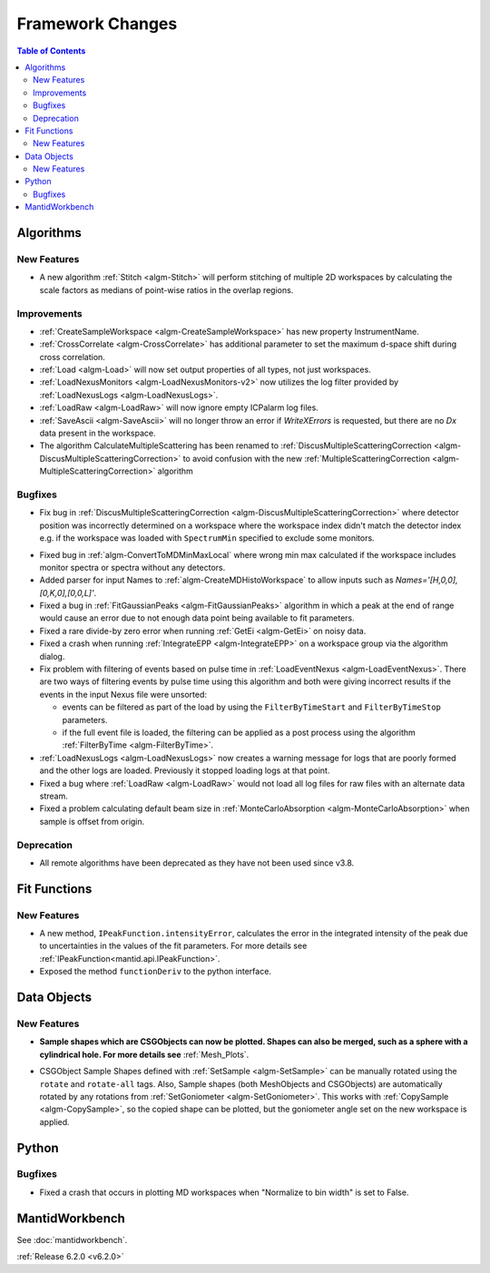 =================
Framework Changes
=================

.. contents:: Table of Contents
   :local:

Algorithms
----------

New Features
############

- A new algorithm :ref:`Stitch <algm-Stitch>` will perform stitching of multiple 2D workspaces by calculating the scale factors as medians of point-wise ratios in the overlap regions.


Improvements
############

- :ref:`CreateSampleWorkspace <algm-CreateSampleWorkspace>` has new property InstrumentName.
- :ref:`CrossCorrelate <algm-CrossCorrelate>` has additional parameter to set the maximum d-space shift during cross correlation.
- :ref:`Load <algm-Load>` will now set output properties of all types, not just workspaces.
- :ref:`LoadNexusMonitors <algm-LoadNexusMonitors-v2>` now utilizes the log filter provided by :ref:`LoadNexusLogs <algm-LoadNexusLogs>`.
- :ref:`LoadRaw <algm-LoadRaw>` will now ignore empty ICPalarm log files.
- :ref:`SaveAscii <algm-SaveAscii>` will no longer throw an error if `WriteXErrors` is requested, but there are no `Dx` data present in the workspace.
- The algorithm CalculateMultipleScattering has been renamed to :ref:`DiscusMultipleScatteringCorrection <algm-DiscusMultipleScatteringCorrection>` to avoid confusion with the new :ref:`MultipleScatteringCorrection <algm-MultipleScatteringCorrection>` algorithm

Bugfixes
########

- Fix bug in :ref:`DiscusMultipleScatteringCorrection <algm-DiscusMultipleScatteringCorrection>` where detector position was incorrectly determined on a workspace where the workspace index didn't match the detector
  index e.g. if the workspace was loaded with ``SpectrumMin`` specified to exclude some monitors.
* Fixed bug in :ref:`algm-ConvertToMDMinMaxLocal` where wrong min max calculated if the workspace includes monitor spectra or spectra without any detectors.
* Added parser for input Names to :ref:`algm-CreateMDHistoWorkspace` to allow inputs such as `Names='[H,0,0],[0,K,0],[0,0,L]'`.
* Fixed a bug in :ref:`FitGaussianPeaks <algm-FitGaussianPeaks>` algorithm in which a peak at the end of range would cause an error due to not enough data point being available to fit parameters.
* Fixed a rare divide-by zero error when running :ref:`GetEi <algm-GetEi>` on noisy data.
* Fixed a crash when running :ref:`IntegrateEPP <algm-IntegrateEPP>` on a workspace group via the algorithm dialog.
* Fix problem with filtering of events based on pulse time in :ref:`LoadEventNexus <algm-LoadEventNexus>`. There are two ways of filtering events by pulse time using this algorithm and both
  were giving incorrect results if the events in the input Nexus file were unsorted:

  * events can be filtered as part of the load by using the ``FilterByTimeStart`` and ``FilterByTimeStop`` parameters.
  * if the full event file is loaded, the filtering can be applied as a post process using the algorithm :ref:`FilterByTime <algm-FilterByTime>`.

* :ref:`LoadNexusLogs <algm-LoadNexusLogs>` now creates a warning message for logs that are poorly formed and the other logs are loaded. Previously it stopped loading logs at that point.
* Fixed a bug where :ref:`LoadRaw <algm-LoadRaw>` would not load all log files for raw files with an alternate data stream.
* Fixed a problem calculating default beam size in :ref:`MonteCarloAbsorption <algm-MonteCarloAbsorption>` when sample is offset from origin.


Deprecation
###########
- All remote algorithms have been deprecated as they have not been used since v3.8.

Fit Functions
-------------
New Features
############
- A new method, ``IPeakFunction.intensityError``, calculates the error in the integrated intensity of the peak due to uncertainties in the values of the fit parameters. For more details see :ref:`IPeakFunction<mantid.api.IPeakFunction>`.
- Exposed the method ``functionDeriv`` to the python interface.


Data Objects
------------
New Features
############
- **Sample shapes which are CSGObjects can now be plotted. Shapes can also be merged, such as a sphere with a cylindrical hole. For more details see** :ref:`Mesh_Plots`.

.. image::  ../../images/MeshPlotHelp-2.png
   :align: center
   :height: 500px

- CSGObject Sample Shapes defined with :ref:`SetSample <algm-SetSample>` can be manually rotated using the ``rotate`` and ``rotate-all`` tags.
  Also, Sample shapes (both MeshObjects and CSGObjects) are automatically rotated by any rotations from :ref:`SetGoniometer <algm-SetGoniometer>`.
  This works with :ref:`CopySample <algm-CopySample>`, so the copied shape can be plotted, but the goniometer angle set on the new workspace is applied.

Python
------
Bugfixes
########
- Fixed a crash that occurs in plotting MD workspaces when "Normalize to bin width" is set to False.


MantidWorkbench
---------------

See :doc:`mantidworkbench`.


:ref:`Release 6.2.0 <v6.2.0>`

